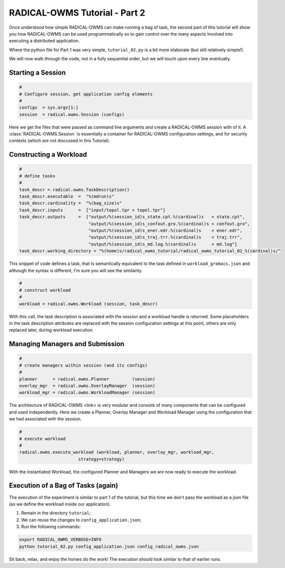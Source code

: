 .. _chapter_tutorial_02:

******************************
RADICAL-OWMS Tutorial - Part 2
******************************

Once understood how simple RADICAL-OWMS can make running a bag of task, the second
part of this tutorial will show you how RADICAL-OWMS can be used programmatically
so to gain control over the many aspects involved into executing a
distributed application.

.. We will do two things:
   1. Construct our own workload in python (and therefore no longer need the workload file ``workload_gromacs.json``); and
   2. experiment with different execution strategies.

Where the python file for Part 1 was very simple, ``tutorial_02.py`` is a
bit more elaborate (but still relatively simple!).

We will now walk through the code, not in a fully sequential order, but
we will touch upon every line eventually.

Starting a Session
==================

.. code-block:: python

    #
    # Configure session, get application config elements
    #
    configs  = sys.argv[1:]
    session  = radical.owms.Session (configs)

Here we get the files that were passed as command line arguments and create
a RADICAL-OWMS session with of it.  A :class:`RADICAL-OWMS.Session` is essentially a container
for RADICAL-OWMS configuration settings, and for security contexts (which are not
discussed in this Tutorial).


Constructing a Workload
=======================

.. code-block:: python

    #
    # define tasks
    #
    task_descr = radical.owms.TaskDescription()
    task_descr.executable  =  "%(mdrun)s"
    task_descr.cardinality =  "%(bag_size)s"
    task_descr.inputs      =  ["input/topol.tpr > topol.tpr"]
    task_descr.outputs     =  ["output/%(session_id)s_state.cpt.%(cardinal)s   < state.cpt",
                               "output/%(session_id)s_confout.gro.%(cardinal)s < confout.gro",
                               "output/%(session_id)s_ener.edr.%(cardinal)s    < ener.edr",
                               "output/%(session_id)s_traj.trr.%(cardinal)s    < traj.trr",
                               "output/%(session_id)s_md.log.%(cardinal)s      < md.log"]
    task_descr.working_directory = "%(home)s/radical_owms_tutorial/radical_owms_tutorial_02_%(cardinal)s/"

This snippet of code defines a task, that is semantically equivalent
to the task defined in ``workload_gromacs.json`` and although the syntax
is different, I'm sure you will see the similarity.

.. code-block:: python

    #
    # construct workload
    #
    workload = radical.owms.Workload (session, task_descr)

With this call, the task description is associated with the session and a
workload handle is returned.  Some placeholders in the task description
attributes are replaced with the session configuration settings at this point,
others are only replaced later, during workload execution.


Managing Managers and Submission
================================

.. code-block:: python

    #
    # create managers within session (and its configs)
    #
    planner      = radical.owms.Planner         (session)
    overlay_mgr  = radical.owms.OverlayManager  (session)
    workload_mgr = radical.owms.WorkloadManager (session)

The architecture of RADICAL-OWMS <link> is very modular and consists of many
components that can be configured and used independently.
Here we create a Planner, Overlay Manager and Workload Manager using the
configuration that we had associated with the session.

.. code-block:: python

    #
    # execute workload
    #
    radical.owms.execute_workload (workload, planner, overlay_mgr, workload_mgr,
                           strategy=strategy)

With the instantiated Workload, the configured Planner and Managers we
are now ready to execute the workload.

Execution of a Bag of Tasks (again)
===================================

The execution of the experiment is similar to part 1 of the tutorial, but
this time we don't pass the workload as a json file (as we define the
workload inside our application).

1. Remain in the directory ``tutorial``;
2. We can reuse the changes to ``config_application.json``;
3. Run the following commands:

.. code-block:: bash

	export RADICAL_OWMS_VERBOSE=INFO
	python tutorial_02.py config_application.json config_radical_owms.json

Sit back, relax, and enjoy the horses do the work!
The execution should look similar to that of earlier runs.

